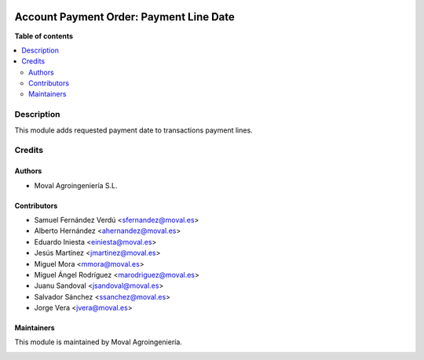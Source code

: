 .. |badge1| image:: https://img.shields.io/badge/licence-AGPL--3-blue.png
    :target: http://www.gnu.org/licenses/agpl-3.0-standalone.html
    :alt: License: AGPL-3

|badge1|


========================================
Account Payment Order: Payment Line Date
========================================

**Table of contents**

.. contents::
   :local:


Description
===========

This module adds requested payment date to transactions payment lines.


Credits
=======

Authors
~~~~~~~

* Moval Agroingeniería S.L.


Contributors
~~~~~~~~~~~~

* Samuel Fernández Verdú <sfernandez@moval.es>
* Alberto Hernández <ahernandez@moval.es>
* Eduardo Iniesta <einiesta@moval.es>
* Jesús Martínez <jmartinez@moval.es>
* Miguel Mora <mmora@moval.es>
* Miguel Ángel Rodríguez <marodriguez@moval.es>
* Juanu Sandoval <jsandoval@moval.es>
* Salvador Sánchez <ssanchez@moval.es>
* Jorge Vera <jvera@moval.es>


Maintainers
~~~~~~~~~~~

This module is maintained by Moval Agroingeniería.

.. image:: https://services.moval.es/static/images/logo_moval_small.png
   :alt: Moval Agroingeniería
   :target: http://moval.es

